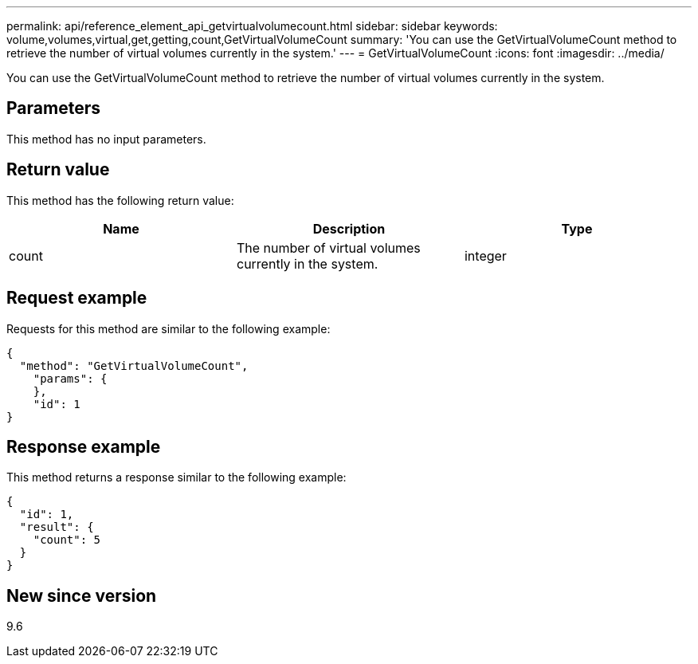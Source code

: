 ---
permalink: api/reference_element_api_getvirtualvolumecount.html
sidebar: sidebar
keywords: volume,volumes,virtual,get,getting,count,GetVirtualVolumeCount
summary: 'You can use the GetVirtualVolumeCount method to retrieve the number of virtual volumes currently in the system.'
---
= GetVirtualVolumeCount
:icons: font
:imagesdir: ../media/

[.lead]
You can use the GetVirtualVolumeCount method to retrieve the number of virtual volumes currently in the system.

== Parameters

This method has no input parameters.

== Return value

This method has the following return value:

[options="header"]
|===
|Name |Description |Type
a|
count
a|
The number of virtual volumes currently in the system.
a|
integer
|===

== Request example

Requests for this method are similar to the following example:

----
{
  "method": "GetVirtualVolumeCount",
    "params": {
    },
    "id": 1
}
----

== Response example

This method returns a response similar to the following example:

----
{
  "id": 1,
  "result": {
    "count": 5
  }
}
----

== New since version

9.6

